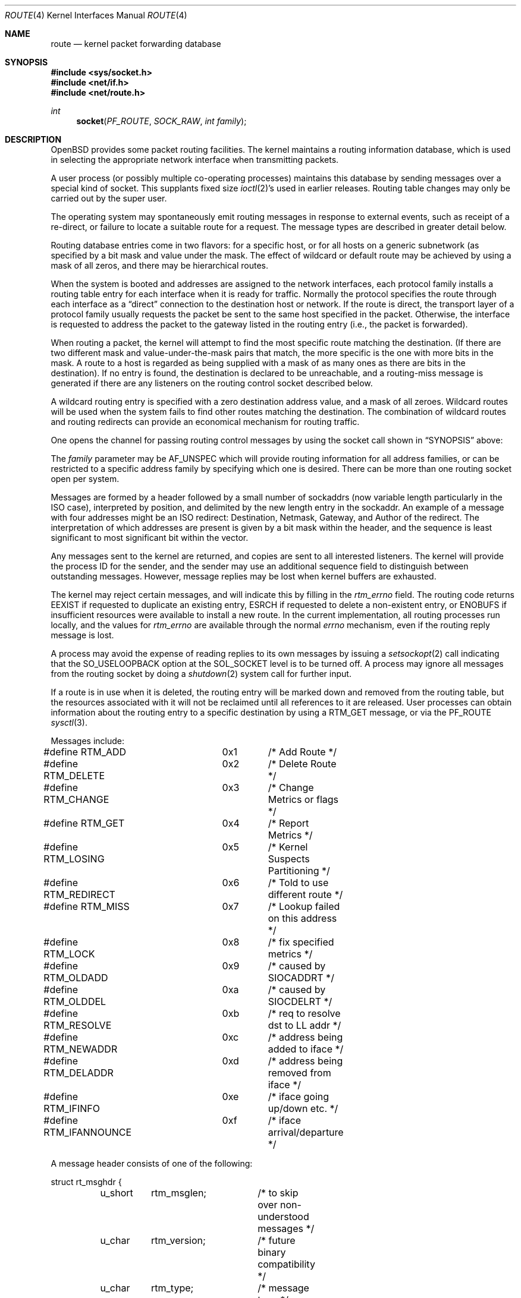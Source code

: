 .\"	$OpenBSD: src/share/man/man4/route.4,v 1.16 2004/01/21 19:35:39 jmc Exp $
.\"	$NetBSD: route.4,v 1.3 1994/11/30 16:22:31 jtc Exp $
.\"
.\" Copyright (c) 1990, 1991, 1993
.\"	The Regents of the University of California.  All rights reserved.
.\"
.\" Redistribution and use in source and binary forms, with or without
.\" modification, are permitted provided that the following conditions
.\" are met:
.\" 1. Redistributions of source code must retain the above copyright
.\"    notice, this list of conditions and the following disclaimer.
.\" 2. Redistributions in binary form must reproduce the above copyright
.\"    notice, this list of conditions and the following disclaimer in the
.\"    documentation and/or other materials provided with the distribution.
.\" 3. Neither the name of the University nor the names of its contributors
.\"    may be used to endorse or promote products derived from this software
.\"    without specific prior written permission.
.\"
.\" THIS SOFTWARE IS PROVIDED BY THE REGENTS AND CONTRIBUTORS ``AS IS'' AND
.\" ANY EXPRESS OR IMPLIED WARRANTIES, INCLUDING, BUT NOT LIMITED TO, THE
.\" IMPLIED WARRANTIES OF MERCHANTABILITY AND FITNESS FOR A PARTICULAR PURPOSE
.\" ARE DISCLAIMED.  IN NO EVENT SHALL THE REGENTS OR CONTRIBUTORS BE LIABLE
.\" FOR ANY DIRECT, INDIRECT, INCIDENTAL, SPECIAL, EXEMPLARY, OR CONSEQUENTIAL
.\" DAMAGES (INCLUDING, BUT NOT LIMITED TO, PROCUREMENT OF SUBSTITUTE GOODS
.\" OR SERVICES; LOSS OF USE, DATA, OR PROFITS; OR BUSINESS INTERRUPTION)
.\" HOWEVER CAUSED AND ON ANY THEORY OF LIABILITY, WHETHER IN CONTRACT, STRICT
.\" LIABILITY, OR TORT (INCLUDING NEGLIGENCE OR OTHERWISE) ARISING IN ANY WAY
.\" OUT OF THE USE OF THIS SOFTWARE, EVEN IF ADVISED OF THE POSSIBILITY OF
.\" SUCH DAMAGE.
.\"
.\"     @(#)route.4	8.6 (Berkeley) 4/19/94
.\"
.Dd April 19, 1994
.Dt ROUTE 4
.Os
.Sh NAME
.Nm route
.Nd kernel packet forwarding database
.Sh SYNOPSIS
.Fd #include <sys/socket.h>
.Fd #include <net/if.h>
.Fd #include <net/route.h>
.Ft int
.Fn socket PF_ROUTE SOCK_RAW "int family"
.Sh DESCRIPTION
.Ox
provides some packet routing facilities.
The kernel maintains a routing information database, which
is used in selecting the appropriate network interface when
transmitting packets.
.Pp
A user process (or possibly multiple co-operating processes)
maintains this database by sending messages over a special kind
of socket.
This supplants fixed size
.Xr ioctl 2 Ns 's
used in earlier releases.
Routing table changes may only be carried out by the super user.
.Pp
The operating system may spontaneously emit routing messages in response
to external events, such as receipt of a re-direct, or failure to
locate a suitable route for a request.
The message types are described in greater detail below.
.Pp
Routing database entries come in two flavors: for a specific
host, or for all hosts on a generic subnetwork (as specified
by a bit mask and value under the mask.
The effect of wildcard or default route may be achieved by using
a mask of all zeros, and there may be hierarchical routes.
.Pp
When the system is booted and addresses are assigned
to the network interfaces, each protocol family
installs a routing table entry for each interface when it is ready for traffic.
Normally the protocol specifies the route
through each interface as a
.Dq direct
connection to the destination host
or network.
If the route is direct, the transport layer of a protocol family usually
requests the packet be sent to the same host specified in the packet.
Otherwise, the interface is requested to address the packet to the gateway
listed in the routing entry (i.e., the packet is forwarded).
.Pp
When routing a packet,
the kernel will attempt to find
the most specific route matching the destination.
(If there are two different mask and value-under-the-mask pairs
that match, the more specific is the one with more bits in the mask.
A route to a host is regarded as being supplied with a mask of
as many ones as there are bits in the destination).
If no entry is found, the destination is declared to be unreachable,
and a routing\-miss message is generated if there are any
listeners on the routing control socket described below.
.Pp
A wildcard routing entry is specified with a zero
destination address value, and a mask of all zeroes.
Wildcard routes will be used
when the system fails to find other routes matching the
destination.
The combination of wildcard routes and routing redirects can provide
an economical mechanism for routing traffic.
.Pp
One opens the channel for passing routing control messages
by using the socket call shown in
.Sx SYNOPSIS
above:
.Pp
The
.Fa family
parameter may be
.Dv AF_UNSPEC
which will provide
routing information for all address families, or can be restricted
to a specific address family by specifying which one is desired.
There can be more than one routing socket open per system.
.Pp
Messages are formed by a header followed by a small
number of sockaddrs (now variable length particularly
in the
.Tn ISO
case), interpreted by position, and delimited
by the new length entry in the sockaddr.
An example of a message with four addresses might be an
.Tn ISO
redirect:
Destination, Netmask, Gateway, and Author of the redirect.
The interpretation of which addresses are present is given by a
bit mask within the header, and the sequence is least significant
to most significant bit within the vector.
.Pp
Any messages sent to the kernel are returned, and copies are sent
to all interested listeners.
The kernel will provide the process ID
for the sender, and the sender may use an additional sequence
field to distinguish between outstanding messages.
However, message replies may be lost when kernel buffers are exhausted.
.Pp
The kernel may reject certain messages, and will indicate this
by filling in the
.Ar rtm_errno
field.
The routing code returns
.Dv EEXIST
if
requested to duplicate an existing entry,
.Dv ESRCH
if
requested to delete a non-existent entry,
or
.Dv ENOBUFS
if insufficient resources were available
to install a new route.
In the current implementation, all routing processes run locally,
and the values for
.Ar rtm_errno
are available through the normal
.Va errno
mechanism, even if the routing reply message is lost.
.Pp
A process may avoid the expense of reading replies to
its own messages by issuing a
.Xr setsockopt 2
call indicating that the
.Dv SO_USELOOPBACK
option
at the
.Dv SOL_SOCKET
level is to be turned off.
A process may ignore all messages from the routing socket
by doing a
.Xr shutdown 2
system call for further input.
.Pp
If a route is in use when it is deleted,
the routing entry will be marked down and removed from the routing table,
but the resources associated with it will not
be reclaimed until all references to it are released.
User processes can obtain information about the routing
entry to a specific destination by using a
.Dv RTM_GET
message, or via the
.Dv PF_ROUTE
.Xr sysctl 3 .
.Pp
Messages include:
.Bd -literal
#define RTM_ADD		0x1	/* Add Route */
#define RTM_DELETE	0x2	/* Delete Route */
#define RTM_CHANGE	0x3	/* Change Metrics or flags */
#define RTM_GET		0x4	/* Report Metrics */
#define RTM_LOSING	0x5	/* Kernel Suspects Partitioning */
#define RTM_REDIRECT	0x6	/* Told to use different route */
#define RTM_MISS	0x7	/* Lookup failed on this address */
#define RTM_LOCK	0x8	/* fix specified metrics */
#define RTM_OLDADD	0x9	/* caused by SIOCADDRT */
#define RTM_OLDDEL	0xa	/* caused by SIOCDELRT */
#define RTM_RESOLVE	0xb	/* req to resolve dst to LL addr */
#define RTM_NEWADDR	0xc	/* address being added to iface */
#define RTM_DELADDR	0xd	/* address being removed from iface */
#define RTM_IFINFO	0xe	/* iface going up/down etc. */
#define RTM_IFANNOUNCE	0xf	/* iface arrival/departure */
.Ed
.Pp
A message header consists of one of the following:
.Bd -literal
struct rt_msghdr {
	u_short	rtm_msglen;	/* to skip over non-understood messages */
	u_char	rtm_version;	/* future binary compatibility */
	u_char	rtm_type;	/* message type */
	u_short	rtm_index;	/* index for associated ifp */
	int	rtm_flags;	/* flags, incl. kern & message, eg DONE */
	int	rtm_addrs;	/* bitmask identifying sockaddrs in msg */
	pid_t	rtm_pid;	/* identify sender */
	int	rtm_seq;	/* for sender to identify action */
	int	rtm_errno;	/* why failed */
	int	rtm_use;	/* from rtentry */
	u_long	rtm_inits;	/* which metrics we are initializing */
	struct	rt_metrics rtm_rmx; /* metrics themselves */
};
.Ed
.Bd -literal
struct if_msghdr {
	u_short	ifm_msglen;	/* to skip over non-understood messages */
	u_char	ifm_version;	/* future binary compatibility */
	u_char	ifm_type;	/* message type */
	int	ifm_addrs;	/* like rtm_addrs */
	int	ifm_flags;	/* value of if_flags */
	u_short	ifm_index;	/* index for associated ifp */
	struct	if_data ifm_data;/* statistics and other data about if */
};
.Ed
.Bd -literal
struct ifa_msghdr {
	u_short	ifam_msglen;	/* to skip over non-understood messages */
	u_char	ifam_version;	/* future binary compatibility */
	u_char	ifam_type;	/* message type */
	int	ifam_addrs;	/* like rtm_addrs */
	int	ifam_flags;	/* value of ifa_flags */
	u_short	ifam_index;	/* index for associated ifp */
	int	ifam_metric;	/* value of ifa_metric */
};
.Ed
.Bd -literal
struct if_announcemsghdr {
	u_short	ifan_msglen;	/* to skip over non-understood messages */
	u_char	ifan_version;	/* future binary compatibility */
	u_char	ifan_type;	/* message type */
	u_short	ifan_index;	/* index for associated ifp */
	char	ifan_name[IFNAMSIZ];	/* if name, e.g. "en0" */
	u_short	ifan_what;	/* what type of announcement */
};
.Ed
.Pp
The
.Dv RTM_IFINFO
message uses a
.Ar if_msghdr
header, the
.Dv RTM_NEWADDR
and
.Dv RTM_DELADDR
messages use a
.Ar ifa_msghdr
header,
the
.Dv RTM_IFANNOUNCE
message uses a
.Ar if_announcemsghdr
header,
and all other messages use the
.Ar rt_msghdr
header.
.Pp
The metrics structure is:
.Bd -literal
struct rt_metrics {
	u_long	rmx_locks;	/* Kernel must leave these values alone */
	u_long	rmx_mtu;	/* MTU for this path */
	u_long	rmx_hopcount;	/* max hops expected */
	u_long	rmx_expire;	/* lifetime for route, e.g. redirect */
	u_long	rmx_recvpipe;	/* inbound delay-bandwidth product */
	u_long	rmx_sendpipe;	/* outbound delay-bandwidth product */
	u_long	rmx_ssthresh;	/* outbound gateway buffer limit */
	u_long	rmx_rtt;	/* estimated round trip time */
	u_long	rmx_rttvar;	/* estimated rtt variance */
	u_long	rmx_pksent;	/* packets sent using this route */
};
.Ed
.Pp
Flags include the values:
.Bd -literal
#define	RTF_UP        0x1       /* route usable */
#define	RTF_GATEWAY   0x2       /* destination is a gateway */
#define	RTF_HOST      0x4       /* host entry (net otherwise) */
#define	RTF_REJECT    0x8       /* host or net unreachable */
#define	RTF_DYNAMIC   0x10      /* created dynamically (by redirect) */
#define	RTF_MODIFIED  0x20      /* modified dynamically (by redirect) */
#define	RTF_DONE      0x40      /* message confirmed */
#define	RTF_MASK      0x80      /* subnet mask present */
#define	RTF_CLONING   0x100     /* generate new routes on use */
#define	RTF_XRESOLVE  0x200     /* external daemon resolves name */
#define	RTF_LLINFO    0x400     /* generated by ARP or ESIS */
#define	RTF_STATIC    0x800     /* manually added */
#define	RTF_BLACKHOLE 0x1000    /* just discard pkts (during updates) */
#define	RTF_PROTO3    0x2000    /* protocol specific routing flag */
#define	RTF_PROTO2    0x4000    /* protocol specific routing flag */
#define	RTF_PROTO1    0x8000    /* protocol specific routing flag */
#define	RTF_CLONED    0x10000   /* this is a cloned route */
.Ed
.Pp
Specifiers for metric values in rmx_locks and rtm_inits are:
.Bd -literal
#define RTV_MTU		0x1	/* init or lock _mtu */
#define RTV_HOPCOUNT	0x2	/* init or lock _hopcount */
#define RTV_EXPIRE	0x4	/* init or lock _hopcount */
#define RTV_RPIPE	0x8	/* init or lock _recvpipe */
#define RTV_SPIPE	0x10	/* init or lock _sendpipe */
#define RTV_SSTHRESH	0x20	/* init or lock _ssthresh */
#define RTV_RTT		0x40	/* init or lock _rtt */
#define RTV_RTTVAR	0x80	/* init or lock _rttvar */
.Ed
.Pp
Specifiers for which addresses are present in the messages are:
.Bd -literal
#define RTA_DST		0x1	/* destination sockaddr present */
#define RTA_GATEWAY	0x2	/* gateway sockaddr present */
#define RTA_NETMASK	0x4	/* netmask sockaddr present */
#define RTA_GENMASK	0x8	/* cloning mask sockaddr present */
#define RTA_IFP		0x10	/* interface name sockaddr present */
#define RTA_IFA		0x20	/* interface addr sockaddr present */
#define RTA_AUTHOR	0x40	/* sockaddr for author of redirect */
#define RTA_BRD		0x80  /* for NEWADDR, broadcast or p-p dest addr */
.Ed
.Sh SEE ALSO
.Xr socket 2 ,
.Xr sysctl 3
